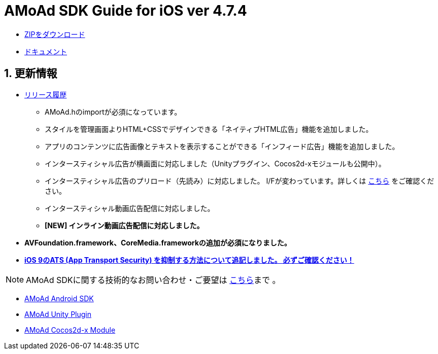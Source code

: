 = AMoAd SDK Guide for iOS ver 4.7.4

:numbered:
:sectnums:

- link:https://github.com/amoad/amoad-ios-sdk/archive/master.zip[ZIPをダウンロード]
- link:https://github.com/amoad/amoad-ios-sdk/wiki[ドキュメント]

== 更新情報

* link:https://github.com/amoad/amoad-ios-sdk/releases[リリース履歴]
** AMoAd.hのimportが必須になっています。
** スタイルを管理画面よりHTML+CSSでデザインできる「ネイティブHTML広告」機能を追加しました。
** アプリのコンテンツに広告画像とテキストを表示することができる「インフィード広告」機能を追加しました。
** インタースティシャル広告が横画面に対応しました（Unityプラグイン、Cocos2d-xモジュールも公開中）。
** インタースティシャル広告のプリロード（先読み）に対応しました。
I/Fが変わっています。詳しくは
link:https://github.com/amoad/amoad-ios-sdk/wiki/InterstitialCodingGuide[こちら]
をご確認ください。
** インタースティシャル動画広告配信に対応しました。
** **[NEW] インライン動画広告配信に対応しました。**

* **AVFoundation.framework、CoreMedia.frameworkの追加が必須になりました。**

* **link:https://github.com/amoad/amoad-ios-sdk/wiki/Install#34-ats-app-transport-security-を抑制する[
iOS 9のATS (App Transport Security) を抑制する方法について追記しました。
必ずご確認ください！]**

NOTE: AMoAd SDKに関する技術的なお問い合わせ・ご要望は link:https://github.com/amoad/amoad-ios-sdk/issues[こちら]まで 。

- link:https://github.com/amoad/amoad-android-sdk[AMoAd Android SDK]
- link:https://github.com/amoad/amoad-unity-plugin[AMoAd Unity Plugin]
- link:https://github.com/amoad/amoad-cocos2dx-module[AMoAd Cocos2d-x Module]
